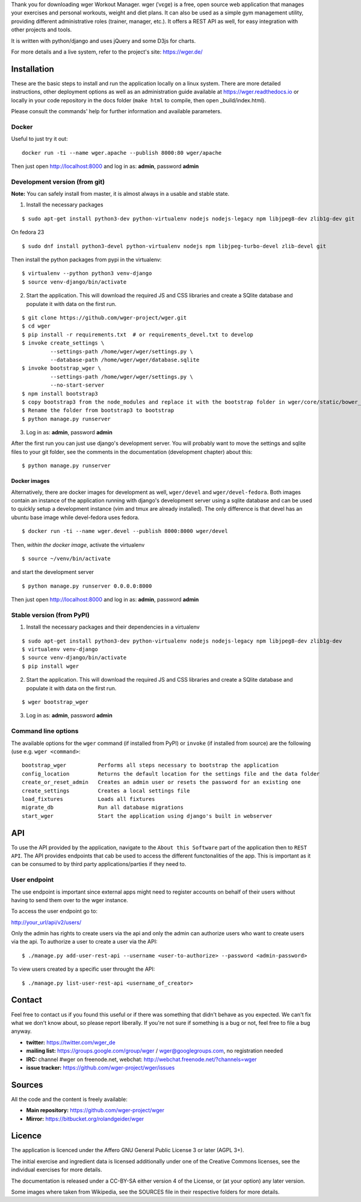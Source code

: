 Thank you for downloading wger Workout Manager. wger (ˈvɛɡɐ) is a free, open source web
application that manages your exercises and personal workouts, weight and diet
plans. It can also be used as a simple gym management utility, providing different
administrative roles (trainer, manager, etc.). It offers a REST API as well, for
easy integration with other projects and tools.

It is written with python/django and uses jQuery and some D3js for charts.

For more details and a live system, refer to the project's site: https://wger.de/


Installation
============

These are the basic steps to install and run the application locally on a linux
system. There are more detailed instructions, other deployment options as well
as an administration guide available at https://wger.readthedocs.io or locally
in your code repository in the docs folder (``make html`` to compile, then open
_build/index.html).

Please consult the commands' help for further information and available
parameters.


Docker
------

Useful to just try it out::

    docker run -ti --name wger.apache --publish 8000:80 wger/apache

Then just open http://localhost:8000 and log in as: **admin**, password **admin**


Development version (from git)
------------------------------

**Note:** You can safely install from master, it is almost always in a usable
and stable state.


1) Install the necessary packages

::

 $ sudo apt-get install python3-dev python-virtualenv nodejs nodejs-legacy npm libjpeg8-dev zlib1g-dev git


On fedora 23

::

 $ sudo dnf install python3-devel python-virtualenv nodejs npm libjpeg-turbo-devel zlib-devel git

Then install the python packages from pypi in the virtualenv::

 $ virtualenv --python python3 venv-django
 $ source venv-django/bin/activate


2) Start the application. This will download the required JS and CSS libraries
   and create a SQlite database and populate it with data on the first run.

::

 $ git clone https://github.com/wger-project/wger.git
 $ cd wger
 $ pip install -r requirements.txt  # or requirements_devel.txt to develop
 $ invoke create_settings \
          --settings-path /home/wger/wger/settings.py \
          --database-path /home/wger/wger/database.sqlite
 $ invoke bootstrap_wger \
          --settings-path /home/wger/wger/settings.py \
          --no-start-server
 $ npm install bootstrap3
 $ copy bootstrap3 from the node_modules and replace it with the bootstrap folder in wger/core/static/bower_components
 $ Rename the folder from bootstrap3 to bootstrap
 $ python manage.py runserver

3) Log in as: **admin**, password **admin**

After the first run you can just use django's development server. You will
probably want to move the settings and sqlite files to your git folder, see
the comments in the documentation (development chapter) about this::

 $ python manage.py runserver

Docker images
~~~~~~~~~~~~~

Alternatively, there are docker images for development as well, ``wger/devel``
and ``wger/devel-fedora``. Both images contain an instance of the application
running with django's development server using a sqlite database and  can be
used to quickly setup a development instance (vim and tmux are already
installed). The only difference is that devel has an ubuntu base image while
devel-fedora uses fedora.

::

 $ docker run -ti --name wger.devel --publish 8000:8000 wger/devel

Then, *within the docker image*, activate the virtualenv

::

  $ source ~/venv/bin/activate

and start the development server

::

 $ python manage.py runserver 0.0.0.0:8000

Then just open http://localhost:8000 and log in as: **admin**, password **admin**



Stable version (from PyPI)
--------------------------

1) Install the necessary packages and their dependencies in a virtualenv

::

 $ sudo apt-get install python3-dev python-virtualenv nodejs nodejs-legacy npm libjpeg8-dev zlib1g-dev
 $ virtualenv venv-django
 $ source venv-django/bin/activate
 $ pip install wger


2) Start the application. This will download the required JS and CSS libraries
   and create a SQlite database and populate it with data on the first run.

::

 $ wger bootstrap_wger


3) Log in as: **admin**, password **admin**


Command line options
--------------------

The available options for the ``wger`` command (if installed from PyPI) or
``invoke`` (if installed from source) are the following (use e.g. ``wger
<command>``::


  bootstrap_wger          Performs all steps necessary to bootstrap the application
  config_location         Returns the default location for the settings file and the data folder
  create_or_reset_admin   Creates an admin user or resets the password for an existing one
  create_settings         Creates a local settings file
  load_fixtures           Loads all fixtures
  migrate_db              Run all database migrations
  start_wger              Start the application using django's built in webserver

API
===
To use the API provided by the application, navigate to the ``About this Software`` part of the application then to ``REST API``.
The API provides endpoints that cab be used to access the different functonalities of the app. This is important as it can be
consumed to by third party applications/parties if they need to.

User endpoint
-------------
The use endpoint is important since external apps might need to register accounts on behalf of their
users without having to send them over to the wger instance.

To access the user endpoint go to:
::

http://your_url/api/v2/users/

Only the admin has rights to create users via the api and only the admin can authorize users who want to create users via the api.
To authorize a user to create a user via the API:

::

$ ./manage.py add-user-rest-api --username <user-to-authorize> --password <admin-password>

To view users created by a specific user throught the API:

::

$ ./manage.py list-user-rest-api <username_of_creator>


Contact
=======

Feel free to contact us if you found this useful or if there was something that
didn't behave as you expected. We can't fix what we don't know about, so please
report liberally. If you're not sure if something is a bug or not, feel free to
file a bug anyway.

* **twitter:** https://twitter.com/wger_de
* **mailing list:** https://groups.google.com/group/wger / wger@googlegroups.com,
  no registration needed
* **IRC:** channel #wger on freenode.net, webchat: http://webchat.freenode.net/?channels=wger
* **issue tracker:** https://github.com/wger-project/wger/issues


Sources
=======

All the code and the content is freely available:

* **Main repository:** https://github.com/wger-project/wger
* **Mirror:** https://bitbucket.org/rolandgeider/wger


Licence
=======

The application is licenced under the Affero GNU General Public License 3 or
later (AGPL 3+).

The initial exercise and ingredient data is licensed additionally under one of
the Creative Commons licenses, see the individual exercises for more details.

The documentation is released under a CC-BY-SA either version 4 of the License,
or (at your option) any later version.

Some images where taken from Wikipedia, see the SOURCES file in their respective
folders for more details.
